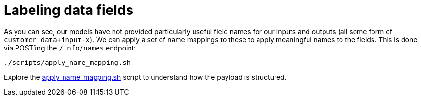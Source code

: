 :_module-type: PROCEDURE

[id="label-data-fields-bias-monitoring_{context}"]
= Labeling data fields

As you can see, our models have not provided particularly useful field names for our inputs and outputs (all some form of `customer_data+input-x`). We can apply a set of name mappings to these to apply meaningful names to the fields. This is done via POST'ing the `/info/names` endpoint:

`./scripts/apply_name_mapping.sh`

Explore the link:https://github.com/trustyai-explainability/odh-trustyai-demos/blob/main/2-BiasMonitoring/scripts/apply_name_mapping.sh[apply_name_mapping.sh] script to understand how the payload is structured.